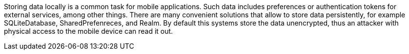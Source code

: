 Storing data locally is a common task for mobile applications. Such data includes preferences or authentication tokens for external services, among other things. There are many convenient solutions that allow to store data persistently, for example SQLiteDatabase, SharedPrefenreces, and Realm. By default this systems store the data unencrypted, thus an attacker with physical access to the mobile device can read it out.
